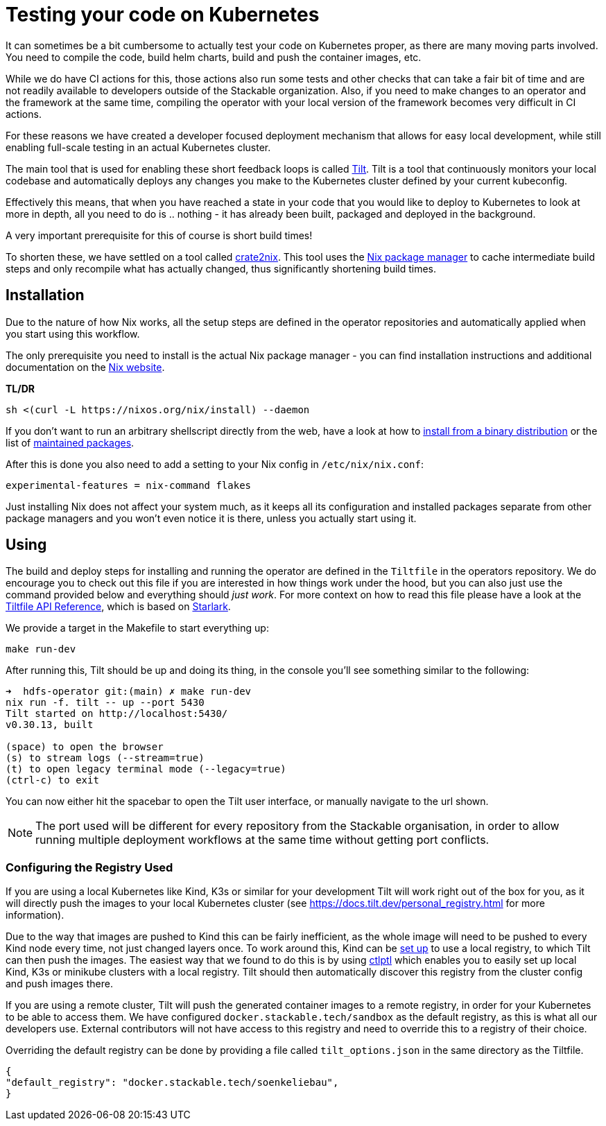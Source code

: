 = Testing your code on Kubernetes
:page-aliases: testing_on_kubernetes.adoc

It can sometimes be a bit cumbersome to actually test your code on Kubernetes proper, as there are many moving parts involved.
You need to compile the code, build helm charts, build and push the container images, etc.

While we do have CI actions for this, those actions also run some tests and other checks that can take a fair bit of time and are not readily available to developers outside of the Stackable organization.
Also, if you need to make changes to an operator and the framework at the same time, compiling the operator with your local version of the framework becomes very difficult in CI actions.

For these reasons we have created a developer focused deployment mechanism that allows for easy local development, while still enabling full-scale testing in an actual Kubernetes cluster.

The main tool that is used for enabling these short feedback loops is called https://tilt.dev/[Tilt].
Tilt is a tool that continuously monitors your local codebase and automatically deploys any changes you make to the Kubernetes cluster defined by your current kubeconfig.

Effectively this means, that when you have reached a state in your code that you would like to deploy to Kubernetes to look at more in depth, all you need to do is .. nothing - it has already been built, packaged and deployed in the background.

A very important prerequisite for this of course is short build times!

To shorten these, we have settled on a tool called https://github.com/kolloch/crate2nix[crate2nix].
This tool uses the https://nixos.org/[Nix package manager] to cache intermediate build steps and only recompile what has actually changed, thus significantly shortening build times.

== Installation
Due to the nature of how Nix works, all the setup steps are defined in the operator repositories and automatically applied when you start using this workflow.

The only prerequisite you need to install is the actual Nix package manager - you can find installation instructions and additional documentation on the https://nixos.org/download.html[Nix website].

**TL/DR**
[source,bash]
----
sh <(curl -L https://nixos.org/nix/install) --daemon
----

If you don't want to run an arbitrary shellscript directly from the web, have a look at how to https://nixos.org/manual/nix/stable/installation/installing-binary#installing-from-a-binary-tarball[install from a binary distribution] or the list of https://nix-community.github.io/nix-installers/[maintained packages].

After this is done you also need to add a setting to your Nix config in `/etc/nix/nix.conf`:
----
experimental-features = nix-command flakes
----

Just installing Nix does not affect your system much, as it keeps all its configuration and installed packages separate from other package managers and you won't even notice it is there, unless you actually start using it.

== Using

The build and deploy steps for installing and running the operator are defined in the `Tiltfile` in the operators repository.
We do encourage you to check out this file if you are interested in how things work under the hood, but you can also just use the command provided below and everything should _just work_.
For more context on how to read this file please have a look at the https://docs.tilt.dev/api.html[Tiltfile API Reference], which is based on https://github.com/bazelbuild/starlark/blob/32993fa0d1f1e4f3af167d249be95885ba5014ad/spec.md[Starlark].

We provide a target in the Makefile to start everything up:

[source,bash]
----
make run-dev
----

After running this, Tilt should be up and doing its thing, in the console you'll see something similar to the following:

----
➜  hdfs-operator git:(main) ✗ make run-dev
nix run -f. tilt -- up --port 5430
Tilt started on http://localhost:5430/
v0.30.13, built

(space) to open the browser
(s) to stream logs (--stream=true)
(t) to open legacy terminal mode (--legacy=true)
(ctrl-c) to exit
----

You can now either hit the spacebar to open the Tilt user interface, or manually navigate to the url shown.

NOTE: The port used will be different for every repository from the Stackable organisation, in order to allow running multiple deployment workflows at the same time without getting port conflicts.

=== Configuring the Registry Used
If you are using a local Kubernetes like Kind, K3s or similar for your development Tilt will work right out of the box for you, as it will directly push the images to your local Kubernetes cluster (see https://docs.tilt.dev/personal_registry.html for more information).

Due to the way that images are pushed to Kind this can be fairly inefficient, as the whole image will need to be pushed to every Kind node every time, not just changed layers once.
To work around this, Kind can be https://kind.sigs.k8s.io/docs/user/local-registry/[set up] to use a local registry, to which Tilt can then push the images.
The easiest way that we found to do this is by using https://github.com/tilt-dev/ctlptl[ctlptl] which enables you to easily set up local Kind, K3s or minikube clusters with a local registry.
Tilt should then automatically discover this registry from the cluster config and push images there.

If you are using a remote cluster, Tilt will push the generated container images to a remote registry, in order for your Kubernetes to be able to access them.
We have configured `docker.stackable.tech/sandbox` as the default registry, as this is what all our developers use.
External contributors will not have access to this registry and need to override this to a registry of their choice.

Overriding the default registry can be done by providing a file called `tilt_options.json` in the same directory as the Tiltfile.

[source, json]
----
{
"default_registry": "docker.stackable.tech/soenkeliebau",
}
----
